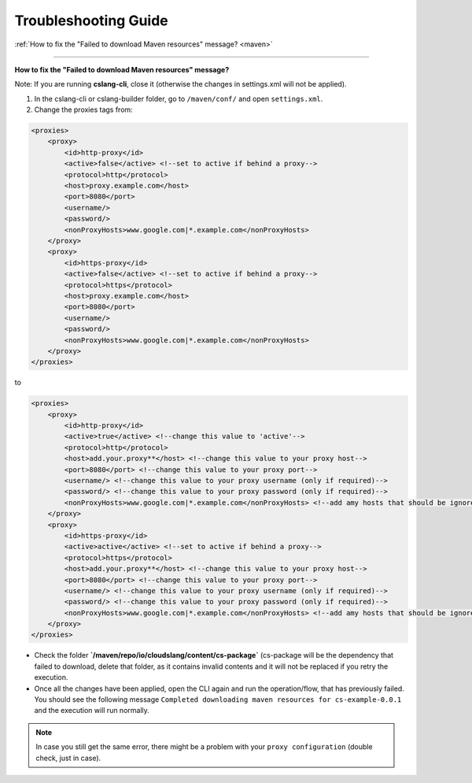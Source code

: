Troubleshooting Guide
+++++++++++++++++++++

| :ref:`How to fix the "Failed to download Maven resources" message? <maven>`

----

.. _maven:

**How to fix the "Failed to download Maven resources" message?**

Note: If you are running **cslang-cli**, close it (otherwise the changes in settings.xml will not be applied).

1. In the cslang-cli or cslang-builder folder, go to ``/maven/conf/`` and open ``settings.xml``.
2. Change the proxies tags from:

.. code-block:: xml

    <proxies>
        <proxy>
            <id>http-proxy</id>
            <active>false</active> <!--set to active if behind a proxy-->
            <protocol>http</protocol>
            <host>proxy.example.com</host>
            <port>8080</port>
            <username/>
            <password/>
            <nonProxyHosts>www.google.com|*.example.com</nonProxyHosts>
        </proxy>
        <proxy>
            <id>https-proxy</id>
            <active>false</active> <!--set to active if behind a proxy-->
            <protocol>https</protocol>
            <host>proxy.example.com</host>
            <port>8080</port>
            <username/>
            <password/>
            <nonProxyHosts>www.google.com|*.example.com</nonProxyHosts>
        </proxy>
    </proxies>

to

.. code-block:: xml

    <proxies>
        <proxy>
            <id>http-proxy</id>
            <active>true</active> <!--change this value to 'active'-->
            <protocol>http</protocol>
            <host>add.your.proxy**</host> <!--change this value to your proxy host-->
            <port>8080</port> <!--change this value to your proxy port-->
            <username/> <!--change this value to your proxy username (only if required)-->
            <password/> <!--change this value to your proxy password (only if required)-->
            <nonProxyHosts>www.google.com|*.example.com</nonProxyHosts> <!--add amy hosts that should be ignored-->
        </proxy>
        <proxy>
            <id>https-proxy</id>
            <active>active</active> <!--set to active if behind a proxy-->
            <protocol>https</protocol>
            <host>add.your.proxy**</host> <!--change this value to your proxy host-->
            <port>8080</port> <!--change this value to your proxy port-->
            <username/> <!--change this value to your proxy username (only if required)-->
            <password/> <!--change this value to your proxy password (only if required)-->
            <nonProxyHosts>www.google.com|*.example.com</nonProxyHosts> <!--add amy hosts that should be ignored-->
        </proxy>
    </proxies>


- Check the folder **`/maven/repo/io/cloudslang/content/cs-package`** (cs-package will be the dependency that failed to
  download, delete that folder, as it contains invalid contents and it will not be replaced if you retry the execution.

- Once all the changes have been applied, open the CLI again and run the operation/flow, that has previously failed.
  You should see the following message ``Completed downloading maven resources for cs-example-0.0.1`` and the execution
  will run normally.

.. note::
   In case you still get the same error, there might be a problem with your ``proxy configuration`` (double check, just in case).

